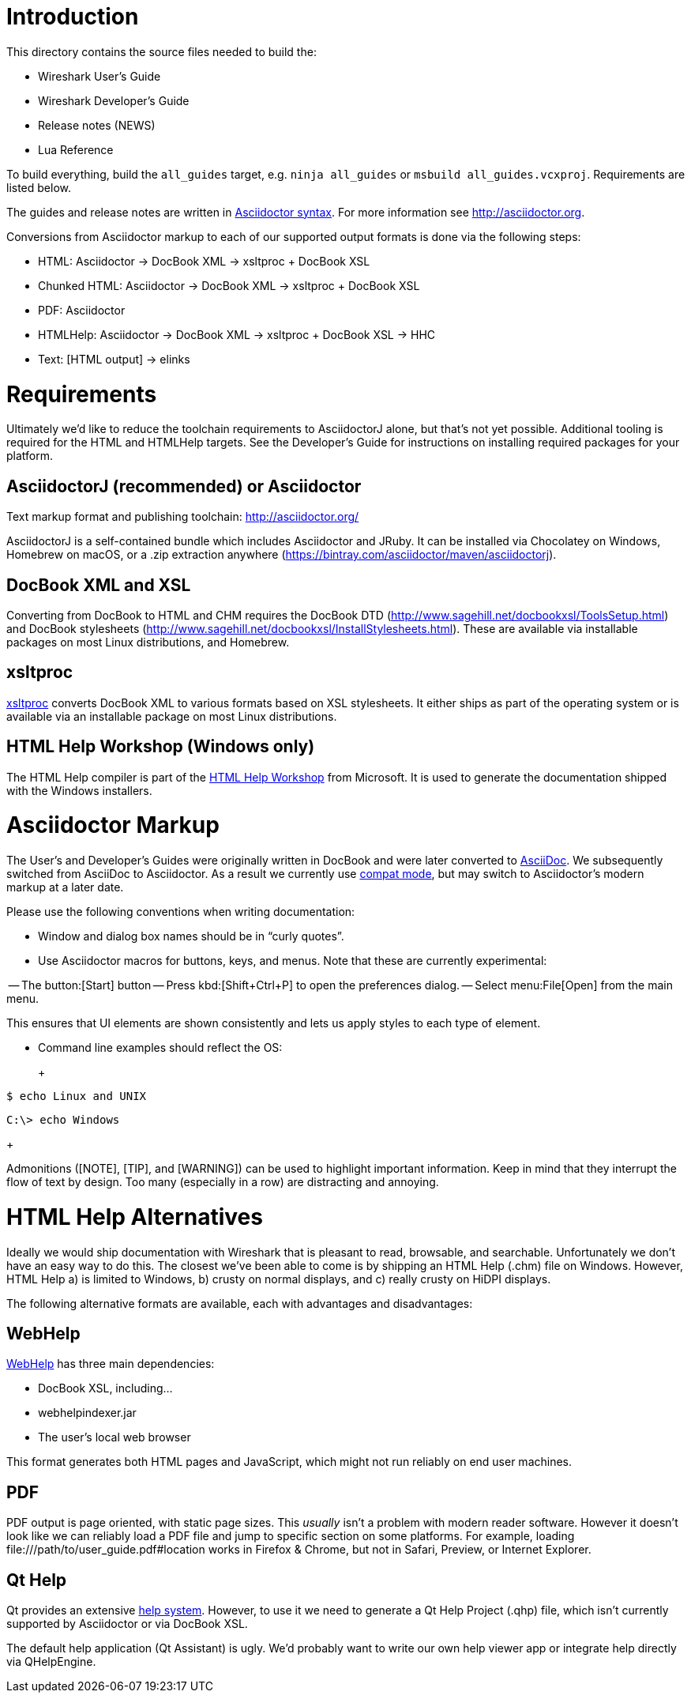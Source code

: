 = Introduction

This directory contains the source files needed to build the:

- Wireshark User’s Guide
- Wireshark Developer’s Guide
- Release notes (NEWS)
- Lua Reference

To build everything, build the `all_guides` target, e.g. `ninja
all_guides` or `msbuild all_guides.vcxproj`. Requirements are listed
below.

The guides and release notes are written in
http://asciidoctor.org/docs/asciidoc-syntax-quick-reference/[Asciidoctor syntax].
For more information see http://asciidoctor.org.

Conversions from Asciidoctor markup to each of our supported output
formats is done via the following steps:

- HTML: Asciidoctor → DocBook XML → xsltproc + DocBook XSL
- Chunked HTML: Asciidoctor → DocBook XML → xsltproc + DocBook XSL
- PDF: Asciidoctor
- HTMLHelp: Asciidoctor → DocBook XML → xsltproc + DocBook XSL → HHC
- Text: [HTML output] → elinks

= Requirements

Ultimately we'd like to reduce the toolchain requirements to AsciidoctorJ
alone, but that's not yet possible. Additional tooling is required for
the HTML and HTMLHelp targets. See the Developer's Guide for instructions
on installing required packages for your platform.

== AsciidoctorJ (recommended) or Asciidoctor

Text markup format and publishing toolchain:
http://asciidoctor.org/

AsciidoctorJ is a self-contained bundle which includes Asciidoctor and
JRuby. It can be installed via Chocolatey on Windows, Homebrew on macOS,
or a .zip extraction anywhere
(https://bintray.com/asciidoctor/maven/asciidoctorj).

== DocBook XML and XSL

Converting from DocBook to HTML and CHM requires the DocBook DTD
(http://www.sagehill.net/docbookxsl/ToolsSetup.html) and DocBook
stylesheets
(http://www.sagehill.net/docbookxsl/InstallStylesheets.html).
These are available via installable packages on most Linux distributions,
and Homebrew.

== xsltproc

http://xmlsoft.org/xslt/[xsltproc] converts DocBook XML to various
formats based on XSL stylesheets. It either ships as part of the
operating system or is available via an installable package on
most Linux distributions.

== HTML Help Workshop (Windows only)

The HTML Help compiler is part of the
http://www.microsoft.com/en-us/download/details.aspx?id=21138[HTML Help Workshop]
from Microsoft. It is used to generate the documentation shipped with
the Windows installers.

= Asciidoctor Markup

The User’s and Developer’s Guides were originally written in DocBook and
were later converted to http://asciidoc.org/[AsciiDoc]. We subsequently
switched from AsciiDoc to Asciidoctor. As a result we currently use
http://asciidoctor.org/docs/migration/[compat mode], but may switch
to Asciidoctor’s modern markup at a later date.

Please use the following conventions when writing documentation:

- Window and dialog box names should be in “curly quotes”.

- Use Asciidoctor macros for buttons, keys, and menus. Note that these
  are currently experimental:

-- The button:[Start] button
-- Press kbd:[Shift+Ctrl+P] to open the preferences dialog.
-- Select menu:File[Open] from the main menu.

This ensures that UI elements are shown consistently and lets us apply styles
to each type of element.

- Command line examples should reflect the OS:
+
+++
----
$ echo Linux and UNIX
----

----
C:\> echo Windows
----
+++

Admonitions ([NOTE], [TIP], and [WARNING]) can be used to highlight important
information. Keep in mind that they interrupt the flow of text by design. Too
many (especially in a row) are distracting and annoying.

= HTML Help Alternatives

Ideally we would ship documentation with Wireshark that is pleasant to
read, browsable, and searchable. Unfortunately we don't have an easy way
to do this. The closest we've been able to come is by shipping an HTML
Help (.chm) file on Windows. However, HTML Help a) is limited to Windows,
b) crusty on normal displays, and c) really crusty on HiDPI displays.

The following alternative formats are available, each with advantages
and disadvantages:

== WebHelp

https://en.wikipedia.org/wiki/Web_help[WebHelp] has three main
dependencies:

- DocBook XSL, including...
- webhelpindexer.jar
- The user's local web browser

This format generates both HTML pages and JavaScript, which might not run
reliably on end user machines.

== PDF

PDF output is page oriented, with static page sizes. This _usually_ isn't
a problem with modern reader software. However it doesn't look like we
can reliably load a PDF file and jump to specific section on some
platforms. For example, loading +++file:///path/to/user_guide.pdf#location+++
works in Firefox & Chrome, but not in Safari, Preview, or Internet Explorer.

== Qt Help

Qt provides an extensive http://doc.qt.io/qt-5/qthelp-framework.html[help system].
However, to use it we need to generate a Qt Help Project (.qhp) file,
which isn't currently supported by Asciidoctor or via DocBook XSL.

The default help application (Qt Assistant) is ugly. We'd probably want
to write our own help viewer app or integrate help directly via
QHelpEngine.
